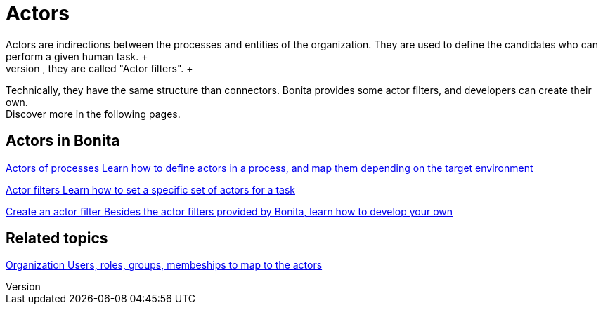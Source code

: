 = Actors 
:description: Actors are indirections between the processes and entities of the organization. They are used to define the candidates who can perform a given human task. +

Actors are indirections between the processes and entities of the organization. They are used to define the candidates who can perform a given human task. +
"The user who performed the previous task" or "The manager of the user who did the previous human task" are actors too ; but since they are not directly linked to the organization, they are called "Actor filters". +
Technically, they have the same structure than connectors. Bonita provides some actor filters, and developers can create their own. +
Discover more in the following pages.

[.card-section]
== Actors in Bonita

[.card.card-index]
--
xref:actors.adoc[[.card-title]#Actors of processes# [.card-body.card-content-overflow]#pass:q[Learn how to define actors in a process, and map them depending on the target environment]#]
--

[.card.card-index]
--
xref:actor-filtering.adoc[[.card-title]#Actor filters# [.card-body.card-content-overflow]#pass:q[Learn how to set a specific set of actors for a task]#]
--

[.card.card-index]
--
xref:actor-filter-archetype.adoc[[.card-title]#Create an actor filter# [.card-body.card-content-overflow]#pass:q[Besides the actor filters provided by Bonita, learn how to develop your own]#]
--

[.card-section]
== Related topics

[.card.card-index]
--
xref:organization-overview.adoc[[.card-title]#Organization# [.card-body.card-content-overflow]#pass:q[Users, roles, groups, membeships to map to the actors]#]
--
